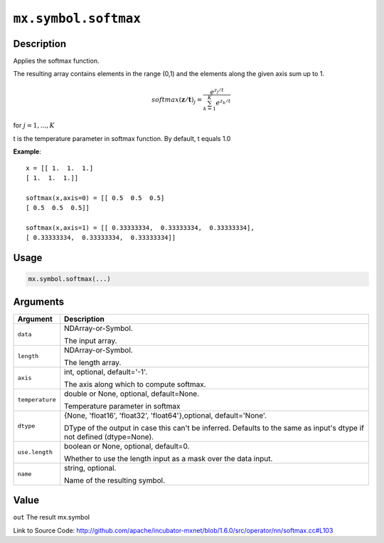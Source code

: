 

``mx.symbol.softmax``
==========================================

Description
----------------------

Applies the softmax function.

The resulting array contains elements in the range (0,1) and the elements along the given axis sum up to 1.

.. math::

   softmax(\mathbf{z/t})_j = \frac{e^{z_j/t}}{\sum_{k=1}^K e^{z_k/t}}

for :math:`j = 1, ..., K`

t is the temperature parameter in softmax function. By default, t equals 1.0


**Example**::

	 
	 x = [[ 1.  1.  1.]
	 [ 1.  1.  1.]]
	 
	 softmax(x,axis=0) = [[ 0.5  0.5  0.5]
	 [ 0.5  0.5  0.5]]
	 
	 softmax(x,axis=1) = [[ 0.33333334,  0.33333334,  0.33333334],
	 [ 0.33333334,  0.33333334,  0.33333334]]
	 
	 
	 

Usage
----------

.. code:: r

	mx.symbol.softmax(...)

Arguments
------------------

+----------------------------------------+------------------------------------------------------------+
| Argument                               | Description                                                |
+========================================+============================================================+
| ``data``                               | NDArray-or-Symbol.                                         |
|                                        |                                                            |
|                                        | The input array.                                           |
+----------------------------------------+------------------------------------------------------------+
| ``length``                             | NDArray-or-Symbol.                                         |
|                                        |                                                            |
|                                        | The length array.                                          |
+----------------------------------------+------------------------------------------------------------+
| ``axis``                               | int, optional, default='-1'.                               |
|                                        |                                                            |
|                                        | The axis along which to compute softmax.                   |
+----------------------------------------+------------------------------------------------------------+
| ``temperature``                        | double or None, optional, default=None.                    |
|                                        |                                                            |
|                                        | Temperature parameter in softmax                           |
+----------------------------------------+------------------------------------------------------------+
| ``dtype``                              | {None, 'float16', 'float32', 'float64'},optional,          |
|                                        | default='None'.                                            |
|                                        |                                                            |
|                                        | DType of the output in case this can't be inferred.        |
|                                        | Defaults to the same as input's dtype if not defined       |
|                                        | (dtype=None).                                              |
+----------------------------------------+------------------------------------------------------------+
| ``use.length``                         | boolean or None, optional, default=0.                      |
|                                        |                                                            |
|                                        | Whether to use the length input as a mask over the data    |
|                                        | input.                                                     |
+----------------------------------------+------------------------------------------------------------+
| ``name``                               | string, optional.                                          |
|                                        |                                                            |
|                                        | Name of the resulting symbol.                              |
+----------------------------------------+------------------------------------------------------------+

Value
----------

``out`` The result mx.symbol


Link to Source Code: http://github.com/apache/incubator-mxnet/blob/1.6.0/src/operator/nn/softmax.cc#L103

